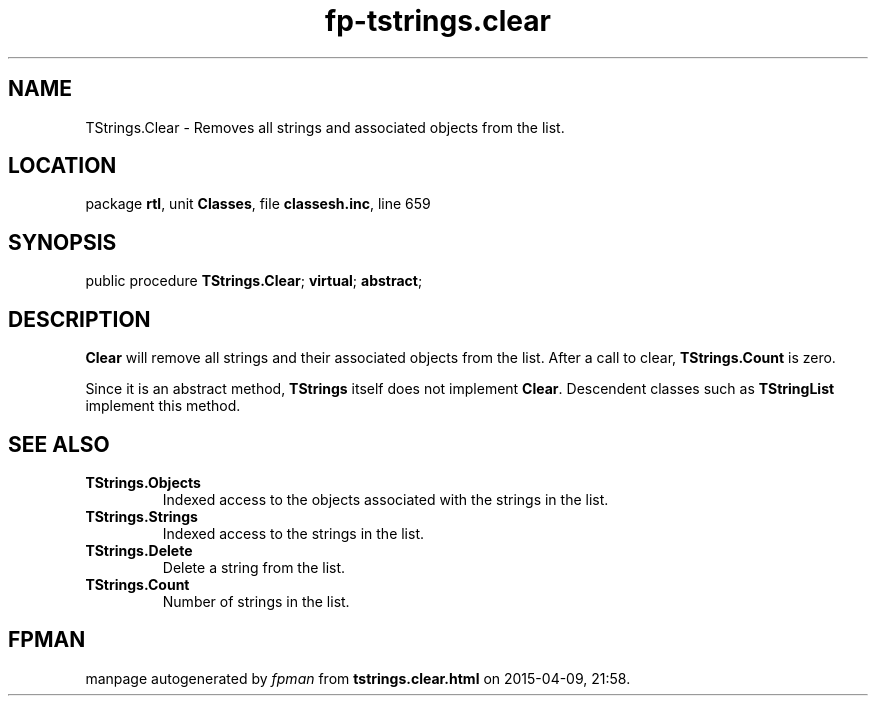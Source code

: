 .\" file autogenerated by fpman
.TH "fp-tstrings.clear" 3 "2014-03-14" "fpman" "Free Pascal Programmer's Manual"
.SH NAME
TStrings.Clear - Removes all strings and associated objects from the list.
.SH LOCATION
package \fBrtl\fR, unit \fBClasses\fR, file \fBclassesh.inc\fR, line 659
.SH SYNOPSIS
public procedure \fBTStrings.Clear\fR; \fBvirtual\fR; \fBabstract\fR;
.SH DESCRIPTION
\fBClear\fR will remove all strings and their associated objects from the list. After a call to clear, \fBTStrings.Count\fR is zero.

Since it is an abstract method, \fBTStrings\fR itself does not implement \fBClear\fR. Descendent classes such as \fBTStringList\fR implement this method.


.SH SEE ALSO
.TP
.B TStrings.Objects
Indexed access to the objects associated with the strings in the list.
.TP
.B TStrings.Strings
Indexed access to the strings in the list.
.TP
.B TStrings.Delete
Delete a string from the list.
.TP
.B TStrings.Count
Number of strings in the list.

.SH FPMAN
manpage autogenerated by \fIfpman\fR from \fBtstrings.clear.html\fR on 2015-04-09, 21:58.

